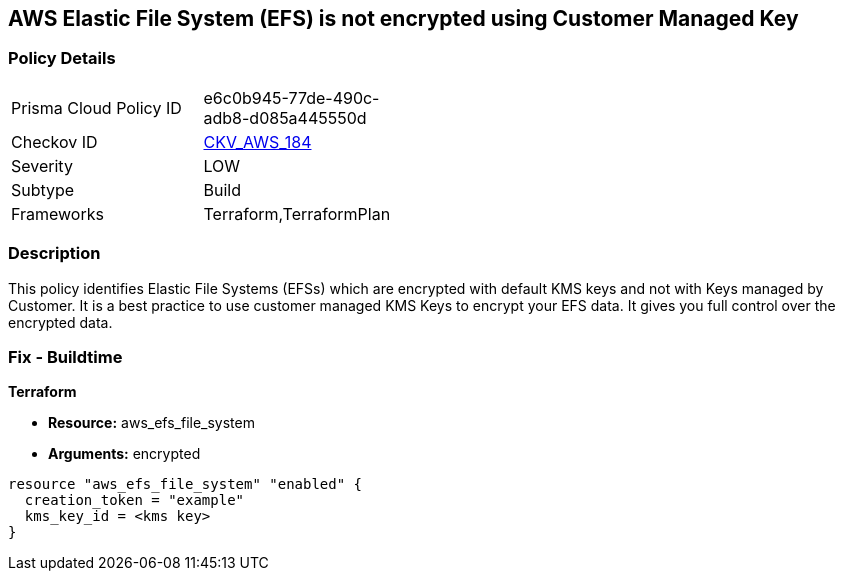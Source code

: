 == AWS Elastic File System (EFS) is not encrypted using Customer Managed Key


=== Policy Details 

[width=45%]
[cols="1,1"]
|=== 
|Prisma Cloud Policy ID 
| e6c0b945-77de-490c-adb8-d085a445550d

|Checkov ID 
| https://github.com/bridgecrewio/checkov/tree/master/checkov/terraform/checks/resource/aws/EFSFileSystemEncryptedWithCMK.py[CKV_AWS_184]

|Severity
|LOW

|Subtype
|Build

|Frameworks
|Terraform,TerraformPlan

|=== 



=== Description 


This policy identifies Elastic File Systems (EFSs) which are encrypted with default KMS keys and not with Keys managed by Customer.
It is a best practice to use customer managed KMS Keys to encrypt your EFS data.
It gives you full control over the encrypted data.

////
=== Fix - Runtime


AWS Console


AWS EFS Encryption of data at rest can only be enabled during file system creation.
So to resolve this alert, create a new EFS with encryption enabled with the customer-managed key, then migrate all required data from the reported EFS to this newly created EFS and delete reported EFS.
To create new EFS with encryption enabled, perform the following:

. Sign into the AWS console

. In the console, select the specific region from region drop down on the top right corner, for which the alert is generated

. Navigate to EFS dashboard

. Click on 'File systems' (Left Panel)

. Click on 'Create file system' button

. On the 'Configure file system access' step, specify EFS details as per your requirements and Click on 'Next Step'

. On the 'Configure optional settings' step, Under 'Enable encryption' Choose 'Enable encryption of data at rest' and Select customer managed key [i.e.
+
Other than (default)aws/elasticfilesystem] from 'Select KMS master key' dropdown list along with other parameters and Click on 'Next Step'

. On the 'Review and create' step, Review all your setting and Click on 'Create File System' button
+
To delete reported EFS which does not has encryption, perform the following:

. Sign into the AWS console

. In the console, select the specific region from region drop down on the top right corner, for which the alert is generated

. Navigate to EFS dashboard

. Click on 'File systems' (Left Panel)

. Select the reported file system

. Click on 'Actions' drop-down

. Click on 'Delete file system'

. In the 'Permanently delete file system' popup box, To confirm the deletion enter the file system's ID and Click on 'Delete File System
////

=== Fix - Buildtime


*Terraform* 


* *Resource:* aws_efs_file_system
* *Arguments:* encrypted


[source,go]
----
resource "aws_efs_file_system" "enabled" {
  creation_token = "example"
  kms_key_id = <kms key>
}
----
